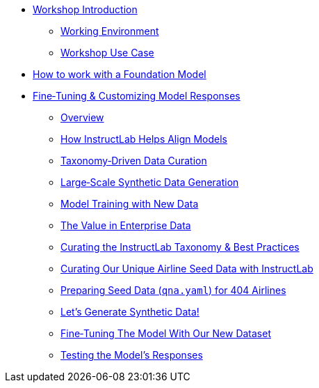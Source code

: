 // modules/ROOT/nav.adoc
* xref:index.adoc[Workshop Introduction]
** xref:environment.adoc[Working Environment]
** xref:use-case.adoc[Workshop Use Case]
* xref:foundation-models.adoc[How to work with a Foundation Model]
* xref:fine-tuning-workshop.adoc[Fine‑Tuning & Customizing Model Responses]
** xref:fine-tuning-workshop.adoc#overview[Overview]
** xref:fine-tuning-workshop.adoc#alignment[How InstructLab Helps Align Models]
** xref:fine-tuning-workshop.adoc#taxonomy[Taxonomy‑Driven Data Curation]
** xref:fine-tuning-workshop.adoc#sdg[Large‑Scale Synthetic Data Generation]
** xref:fine-tuning-workshop.adoc#model-training[Model Training with New Data]
** xref:fine-tuning-workshop.adoc#enterprise-data-value[The Value in Enterprise Data]
** xref:fine-tuning-workshop.adoc#best-practices[Curating the InstructLab Taxonomy & Best Practices]
** xref:fine-tuning-workshop.adoc#airline-seed-data[Curating Our Unique Airline Seed Data with InstructLab]
** xref:fine-tuning-workshop.adoc#preparing-seed-data[Preparing Seed Data (`qna.yaml`) for 404 Airlines]
** xref:fine-tuning-workshop.adoc#generate-synthetic-data[Let’s Generate Synthetic Data!]
** xref:fine-tuning-workshop.adoc#fine-tuning-model[Fine‑Tuning The Model With Our New Dataset]
** xref:fine-tuning-workshop.adoc#testing-model[Testing the Model’s Responses]


// ** xref:module-01.adoc#repositories[Repositories]
// ** xref:module-01.adoc#software[Software]

// * xref:module-02.adoc[2. GitHub Sourced Container]
// ** xref:module-02.adoc#prerequisites[Install Prerequisites]
// ** xref:module-02.adoc#container[Enable Container]
